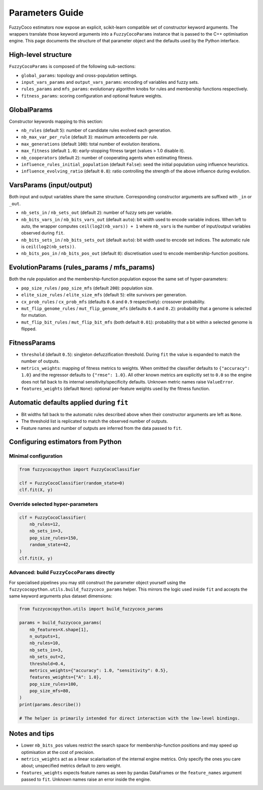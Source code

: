 Parameters Guide
================

FuzzyCoco estimators now expose an explicit, scikit-learn compatible set of
constructor keyword arguments. The wrappers translate those keyword arguments
into a ``FuzzyCocoParams`` instance that is passed to the C++ optimisation
engine. This page documents the structure of that parameter object and the
defaults used by the Python interface.

High-level structure
--------------------

``FuzzyCocoParams`` is composed of the following sub-sections:

- ``global_params``: topology and cross-population settings.
- ``input_vars_params`` and ``output_vars_params``: encoding of variables and fuzzy sets.
- ``rules_params`` and ``mfs_params``: evolutionary algorithm knobs for rules and
  membership functions respectively.
- ``fitness_params``: scoring configuration and optional feature weights.

GlobalParams
------------

Constructor keywords mapping to this section:

- ``nb_rules`` (default ``5``): number of candidate rules evolved each generation.
- ``nb_max_var_per_rule`` (default ``3``): maximum antecedents per rule.
- ``max_generations`` (default ``100``): total number of evolution iterations.
- ``max_fitness`` (default ``1.0``): early-stopping fitness target (values > 1.0 disable it).
- ``nb_cooperators`` (default ``2``): number of cooperating agents when estimating fitness.
- ``influence_rules_initial_population`` (default ``False``): seed the initial population
  using influence heuristics.
- ``influence_evolving_ratio`` (default ``0.8``): ratio controlling the strength of the
  above influence during evolution.

VarsParams (input/output)
-------------------------

Both input and output variables share the same structure. Corresponding constructor
arguments are suffixed with ``_in`` or ``_out``.

- ``nb_sets_in`` / ``nb_sets_out`` (default ``2``): number of fuzzy sets per variable.
- ``nb_bits_vars_in`` / ``nb_bits_vars_out`` (default ``auto``): bit width used to encode
  variable indices. When left to auto, the wrapper computes
  ``ceil(log2(nb_vars)) + 1`` where ``nb_vars`` is the number of input/output variables
  observed during ``fit``.
- ``nb_bits_sets_in`` / ``nb_bits_sets_out`` (default ``auto``): bit width used to encode
  set indices. The automatic rule is ``ceil(log2(nb_sets))``.
- ``nb_bits_pos_in`` / ``nb_bits_pos_out`` (default ``8``): discretisation used to encode
  membership-function positions.

EvolutionParams (rules_params / mfs_params)
-------------------------------------------

Both the rule population and the membership-function population expose the same set
of hyper-parameters:

- ``pop_size_rules`` / ``pop_size_mfs`` (default ``200``): population size.
- ``elite_size_rules`` / ``elite_size_mfs`` (default ``5``): elite survivors per generation.
- ``cx_prob_rules`` / ``cx_prob_mfs`` (defaults ``0.6`` and ``0.9`` respectively): crossover probability.
- ``mut_flip_genome_rules`` / ``mut_flip_genome_mfs`` (defaults ``0.4`` and ``0.2``): probability that a genome is selected for mutation.
- ``mut_flip_bit_rules`` / ``mut_flip_bit_mfs`` (both default ``0.01``): probability that a
  bit within a selected genome is flipped.

FitnessParams
-------------

- ``threshold`` (default ``0.5``): singleton defuzzification threshold. During ``fit`` the
  value is expanded to match the number of outputs.
- ``metrics_weights``: mapping of fitness metrics to weights. When omitted the classifier
  defaults to ``{"accuracy": 1.0}`` and the regressor defaults to ``{"rmse": 1.0}``.
  All other known metrics are explicitly set to ``0.0`` so the engine does not fall back
  to its internal sensitivity/specificity defaults. Unknown metric names raise
  ``ValueError``.
- ``features_weights`` (default ``None``): optional per-feature weights used by the fitness
  function.

Automatic defaults applied during ``fit``
----------------------------------------

- Bit widths fall back to the automatic rules described above when their constructor
  arguments are left as ``None``.
- The threshold list is replicated to match the observed number of outputs.
- Feature names and number of outputs are inferred from the data passed to ``fit``.

Configuring estimators from Python
----------------------------------

Minimal configuration
~~~~~~~~~~~~~~~~~~~~~

.. code-block:: python

   from fuzzycocopython import FuzzyCocoClassifier

   clf = FuzzyCocoClassifier(random_state=0)
   clf.fit(X, y)

Override selected hyper-parameters
~~~~~~~~~~~~~~~~~~~~~~~~~~~~~~~~~~

.. code-block:: python

   clf = FuzzyCocoClassifier(
       nb_rules=12,
       nb_sets_in=3,
       pop_size_rules=150,
       random_state=42,
   )
   clf.fit(X, y)

Advanced: build ``FuzzyCocoParams`` directly
~~~~~~~~~~~~~~~~~~~~~~~~~~~~~~~~~~~~~~~~~~~~

For specialised pipelines you may still construct the parameter object yourself using
the ``fuzzycocopython.utils.build_fuzzycoco_params`` helper. This mirrors the logic used
inside ``fit`` and accepts the same keyword arguments plus dataset dimensions:

.. code-block:: python

   from fuzzycocopython.utils import build_fuzzycoco_params

   params = build_fuzzycoco_params(
       nb_features=X.shape[1],
       n_outputs=1,
       nb_rules=10,
       nb_sets_in=3,
       nb_sets_out=2,
       threshold=0.4,
       metrics_weights={"accuracy": 1.0, "sensitivity": 0.5},
       features_weights={"A": 1.0},
       pop_size_rules=100,
       pop_size_mfs=80,
   )
   print(params.describe())

   # The helper is primarily intended for direct interaction with the low-level bindings.

Notes and tips
--------------

- Lower ``nb_bits_pos`` values restrict the search space for membership-function
  positions and may speed up optimisation at the cost of precision.
- ``metrics_weights`` act as a linear scalarisation of the internal engine metrics.
  Only specify the ones you care about; unspecified metrics default to zero weight.
- ``features_weights`` expects feature names as seen by pandas DataFrames or the
  ``feature_names`` argument passed to ``fit``. Unknown names raise an error inside
  the engine.
